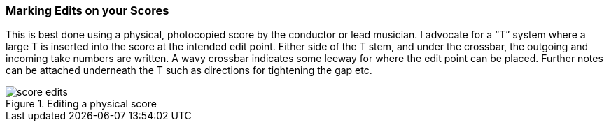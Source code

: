 === Marking Edits on your Scores

This is best done using a physical, photocopied score by the conductor or lead musician. I advocate for a “T” system where a large T is inserted into the score at the intended edit point. Either side of the T stem, and under the crossbar, the outgoing and incoming take numbers are written. A wavy crossbar indicates some leeway for where the edit point can be placed. Further notes can be attached underneath the T such as directions for tightening the gap etc.

.Editing a physical score
image::score-edits.png[]